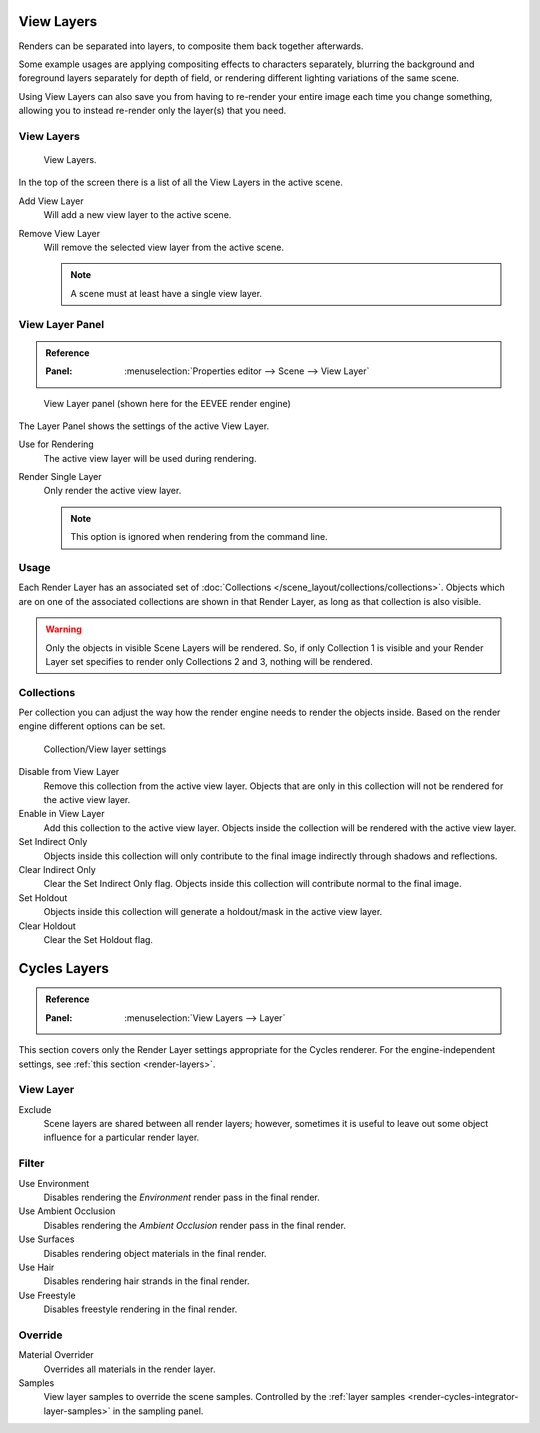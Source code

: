 .. _bpy.types.SceneRenderLayer:
.. _bpy.types.RenderLayer:
.. _render-layers:

***********
View Layers
***********

Renders can be separated into layers, to composite them back together afterwards.

Some example usages are applying compositing effects to characters separately,
blurring the background and foreground layers separately for depth of field,
or rendering different lighting variations of the same scene.

Using View Layers can also save you from having to re-render your entire image each time you change something,
allowing you to instead re-render only the layer(s) that you need.


View Layers
===========

.. figure:: /images/render_post-process_layers_list.png

   View Layers.

In the top of the screen there is a list of all the View Layers in the active
scene.

Add View Layer
   Will add a new view layer to the active scene.

Remove View Layer
   Will remove the selected view layer from the active scene.

   .. note::

      A scene must at least have a single view layer.


View Layer Panel
================

.. admonition:: Reference
   :class: refbox

   :Panel:     :menuselection:`Properties editor --> Scene --> View Layer`

.. figure:: /images/render_post-process_layers_panel.png

   View Layer panel (shown here for the EEVEE render engine)

The Layer Panel shows the settings of the active View Layer.

Use for Rendering
   The active view layer will be used during rendering.
Render Single Layer
   Only render the active view layer.

   .. note::

      This option is ignored when rendering from the command line.


.. seealso::

   Additional options shown in this panel are different for each render engine.
   See :doc:`Render Passes </render/layers/passes>` for the options per render
   engine.


Usage
=====

Each Render Layer has an associated set of :doc:`Collections </scene_layout/collections/collections>`.
Objects which are on one of the associated collections are shown in that Render Layer,
as long as that collection is also visible.

.. warning::

   Only the objects in visible Scene Layers will be rendered.
   So, if only Collection 1 is visible and your Render Layer set specifies to render only Collections 2 and 3,
   nothing will be rendered.


Collections
===========

Per collection you can adjust the way how the render engine needs to render the
objects inside. Based on the render engine different options can be set.

.. figure:: /images/render_post-process_viewlayer-collection.png

   Collection/View layer settings

Disable from View Layer
   Remove this collection from the active view layer. Objects that are only in
   this collection will not be rendered for the active view layer.

Enable in View Layer
   Add this collection to the active view layer. Objects inside the collection
   will be rendered with the active view layer.

Set Indirect Only
   Objects inside this collection will only contribute to the final image
   indirectly through shadows and reflections.

Clear Indirect Only
   Clear the Set Indirect Only flag. Objects inside this collection will 
   contribute normal to the final image.

Set Holdout
   Objects inside this collection will generate a holdout/mask in the active
   view layer.

Clear Holdout
   Clear the Set Holdout flag.


*************
Cycles Layers
*************

.. admonition:: Reference
   :class: refbox

   :Panel:     :menuselection:`View Layers --> Layer`

This section covers only the Render Layer settings appropriate for the Cycles renderer.
For the engine-independent settings,
see :ref:`this section <render-layers>`.


View Layer
==========

Exclude
   Scene layers are shared between all render layers;
   however, sometimes it is useful to leave out some object influence for a particular render layer.


Filter
======

Use Environment
   Disables rendering the *Environment* render pass in the final render.
Use Ambient Occlusion
   Disables rendering the *Ambient Occlusion* render pass in the final render.
Use Surfaces
   Disables rendering object materials in the final render.
Use Hair
   Disables rendering hair strands in the final render.
Use Freestyle
   Disables freestyle rendering in the final render.


Override
========

Material Overrider
   Overrides all materials in the render layer.
Samples
   View layer samples to override the scene samples.
   Controlled by the :ref:`layer samples <render-cycles-integrator-layer-samples>` in the sampling panel.
